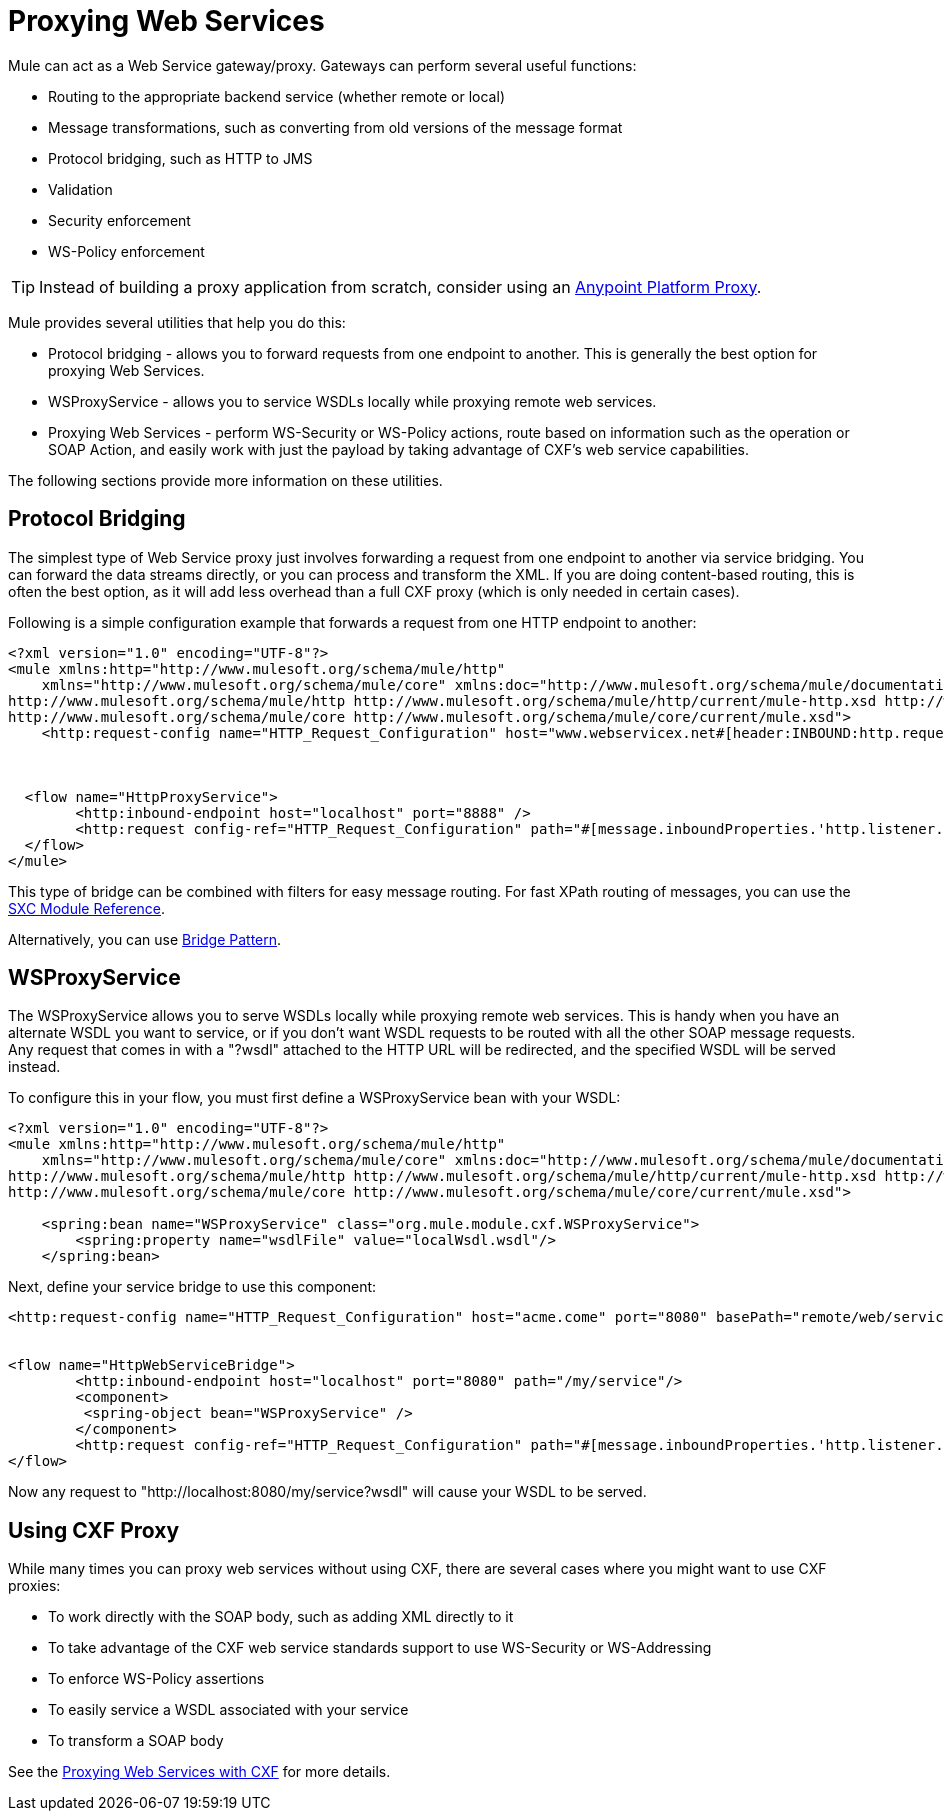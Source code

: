 = Proxying Web Services
:keywords: anypoint studio, esb, proxy

Mule can act as a Web Service gateway/proxy. Gateways can perform several useful functions:

* Routing to the appropriate backend service (whether remote or local)
* Message transformations, such as converting from old versions of the message format
* Protocol bridging, such as HTTP to JMS
* Validation
* Security enforcement
* WS-Policy enforcement

[TIP]
Instead of building a proxy application from scratch, consider using an link:https://developer.mulesoft.com/docs/display/current/Proxying+Your+API[Anypoint Platform Proxy].

Mule provides several utilities that help you do this:

* Protocol bridging - allows you to forward requests from one endpoint to another. This is generally the best option for proxying Web Services.
* WSProxyService - allows you to service WSDLs locally while proxying remote web services.
* Proxying Web Services - perform WS-Security or WS-Policy actions, route based on information such as the operation or SOAP Action, and easily work with just the payload by taking advantage of CXF's web service capabilities.

The following sections provide more information on these utilities.

== Protocol Bridging

The simplest type of Web Service proxy just involves forwarding a request from one endpoint to another via service bridging. You can forward the data streams directly, or you can process and transform the XML. If you are doing content-based routing, this is often the best option, as it will add less overhead than a full CXF proxy (which is only needed in certain cases).

Following is a simple configuration example that forwards a request from one HTTP endpoint to another:

[source, xml, linenums]
----
<?xml version="1.0" encoding="UTF-8"?>
<mule xmlns:http="http://www.mulesoft.org/schema/mule/http"
    xmlns="http://www.mulesoft.org/schema/mule/core" xmlns:doc="http://www.mulesoft.org/schema/mule/documentation" xmlns:spring="http://www.springframework.org/schema/beans" version="EE-3.6.0" xmlns:xsi="http://www.w3.org/2001/XMLSchema-instance" xsi:schemaLocation="
http://www.mulesoft.org/schema/mule/http http://www.mulesoft.org/schema/mule/http/current/mule-http.xsd http://www.springframework.org/schema/beans http://www.springframework.org/schema/beans/spring-beans-current.xsd
http://www.mulesoft.org/schema/mule/core http://www.mulesoft.org/schema/mule/core/current/mule.xsd">
    <http:request-config name="HTTP_Request_Configuration" host="www.webservicex.net#[header:INBOUND:http.request]" port="8888" doc:name="HTTP Request Configuration"/>
 
 
 
  <flow name="HttpProxyService">
        <http:inbound-endpoint host="localhost" port="8888" />
        <http:request config-ref="HTTP_Request_Configuration" path="#[message.inboundProperties.'http.listener.path']" method="#[message.inboundProperties.'http.method']" doc:name="HTTP"/>
  </flow>
</mule>
----

This type of bridge can be combined with filters for easy message routing. For fast XPath routing of messages, you can use the link:/mule-user-guide/v/3.7/sxc-module-reference[SXC Module Reference].

Alternatively, you can use link:/mule-user-guide/v/3.7/bridge-pattern[Bridge Pattern].

== WSProxyService

The WSProxyService allows you to serve WSDLs locally while proxying remote web services. This is handy when you have an alternate WSDL you want to service, or if you don't want WSDL requests to be routed with all the other SOAP message requests. Any request that comes in with a "?wsdl" attached to the HTTP URL will be redirected, and the specified WSDL will be served instead.

To configure this in your flow, you must first define a WSProxyService bean with your WSDL:

[source, xml, linenums]
----
<?xml version="1.0" encoding="UTF-8"?>
<mule xmlns:http="http://www.mulesoft.org/schema/mule/http"
    xmlns="http://www.mulesoft.org/schema/mule/core" xmlns:doc="http://www.mulesoft.org/schema/mule/documentation" xmlns:spring="http://www.springframework.org/schema/beans" version="EE-3.6.0" xmlns:xsi="http://www.w3.org/2001/XMLSchema-instance" xsi:schemaLocation="
http://www.mulesoft.org/schema/mule/http http://www.mulesoft.org/schema/mule/http/current/mule-http.xsd http://www.springframework.org/schema/beans http://www.springframework.org/schema/beans/spring-beans-current.xsd
http://www.mulesoft.org/schema/mule/core http://www.mulesoft.org/schema/mule/core/current/mule.xsd">
 
    <spring:bean name="WSProxyService" class="org.mule.module.cxf.WSProxyService">
        <spring:property name="wsdlFile" value="localWsdl.wsdl"/>
    </spring:bean>
----

Next, define your service bridge to use this component:

[source, xml, linenums]
----
<http:request-config name="HTTP_Request_Configuration" host="acme.come" port="8080" basePath="remote/web/service" doc:name="HTTP Request Configuration"/>
 
 
<flow name="HttpWebServiceBridge">
        <http:inbound-endpoint host="localhost" port="8080" path="/my/service"/>
        <component>
         <spring-object bean="WSProxyService" />
        </component>
        <http:request config-ref="HTTP_Request_Configuration" path="#[message.inboundProperties.'http.listener.path']" method="#[message.inboundProperties.'http.method']" doc:name="HTTP"/>
</flow>
----

Now any request to "http://localhost:8080/my/service?wsdl" will cause your WSDL to be served.

== Using CXF Proxy

While many times you can proxy web services without using CXF, there are several cases where you might want to use CXF proxies:

* To work directly with the SOAP body, such as adding XML directly to it
* To take advantage of the CXF web service standards support to use WS-Security or WS-Addressing
* To enforce WS-Policy assertions
* To easily service a WSDL associated with your service
* To transform a SOAP body

See the link:/mule-user-guide/v/3.6/proxying-web-services-with-cxf[Proxying Web Services with CXF] for more details.
